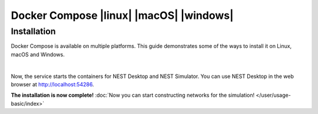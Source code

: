 .. _docker-compose:

Docker Compose |linux| |macOS| |windows|
========================================

.. grid:: 2

   .. grid-item::
      :columns: 9

      Docker is a virtualization software packaging applications and its dependencies. Docker Compose is a tool for
      running multi-container applications on Docker which uses the Compose file format.

   .. grid-item::
      :columns: 3

      .. image:: /_static/img/logo/docker-compose-logo.png
         :target: #
         :width: 120px


.. seeAlso::
   For further information, please see the `official page of Docker Compose <https://github.com/docker/compose>`__.

Installation
------------

Docker Compose is available on multiple platforms. This guide demonstrates some of the ways to install it on Linux,
macOS and Windows.

.. tab-set::

   .. tab-item:: Linux |linux|

      Install Docker and Docker Compose in Terminal

      .. code-block:: bash

         apt install docker.io docker-compose

      **Pull and start Docker containers**

      #. Get the configuration file for Docker Compose (`docker-compose.yml
         <https://raw.githubusercontent.com/nest-desktop/nest-desktop/main/docker-compose.yml>`__)

         .. code-block:: bash

            wget https://raw.githubusercontent.com/nest-desktop/nest-desktop/main/docker-compose.yml

      #. Start NEST Desktop and NEST Simulator in a single command:

         .. code-block:: bash

            docker-compose up

   .. tab-item:: macOS |macOS| and Windows |windows|

      Docker Compose is included in Docker Desktop for macOS and Windows. For more information, take a look at the
      `installation guide of Docker Desktop <https://www.docker.com/get-started>`__.

|

Now, the service starts the containers for NEST Desktop and NEST Simulator. You can use NEST Desktop in the web browser
at http://localhost:54286.

**The installation is now complete!** :doc:`Now you can start constructing networks for the simulation!
</user/usage-basic/index>`

.. seeAlso::
   For more information (like running the containers without root password, etc.), please read the full documentation
   of `NEST Desktop Docker <https://github.com/nest-desktop/nest-desktop-docker>`__.
